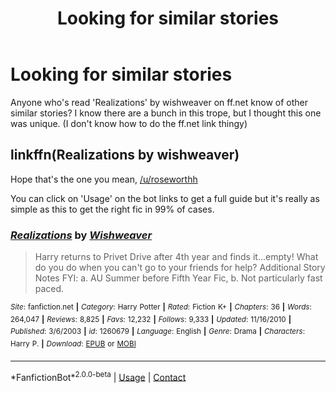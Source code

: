 #+TITLE: Looking for similar stories

* Looking for similar stories
:PROPERTIES:
:Author: roseworthh
:Score: 2
:DateUnix: 1524170497.0
:DateShort: 2018-Apr-20
:FlairText: Recommendation
:END:
Anyone who's read 'Realizations' by wishweaver on ff.net know of other similar stories? I know there are a bunch in this trope, but I thought this one was unique. (I don't know how to do the ff.net link thingy)


** linkffn(Realizations by wishweaver)

Hope that's the one you mean, [[/u/roseworthh]]

You can click on 'Usage' on the bot links to get a full guide but it's really as simple as this to get the right fic in 99% of cases.
:PROPERTIES:
:Author: hovercraft_of_eels
:Score: 3
:DateUnix: 1524172132.0
:DateShort: 2018-Apr-20
:END:

*** [[https://www.fanfiction.net/s/1260679/1/][*/Realizations/*]] by [[https://www.fanfiction.net/u/352362/Wishweaver][/Wishweaver/]]

#+begin_quote
  Harry returns to Privet Drive after 4th year and finds it...empty! What do you do when you can't go to your friends for help? Additional Story Notes FYI: a. AU Summer before Fifth Year Fic, b. Not particularly fast paced.
#+end_quote

^{/Site/:} ^{fanfiction.net} ^{*|*} ^{/Category/:} ^{Harry} ^{Potter} ^{*|*} ^{/Rated/:} ^{Fiction} ^{K+} ^{*|*} ^{/Chapters/:} ^{36} ^{*|*} ^{/Words/:} ^{264,047} ^{*|*} ^{/Reviews/:} ^{8,825} ^{*|*} ^{/Favs/:} ^{12,232} ^{*|*} ^{/Follows/:} ^{9,333} ^{*|*} ^{/Updated/:} ^{11/16/2010} ^{*|*} ^{/Published/:} ^{3/6/2003} ^{*|*} ^{/id/:} ^{1260679} ^{*|*} ^{/Language/:} ^{English} ^{*|*} ^{/Genre/:} ^{Drama} ^{*|*} ^{/Characters/:} ^{Harry} ^{P.} ^{*|*} ^{/Download/:} ^{[[http://www.ff2ebook.com/old/ffn-bot/index.php?id=1260679&source=ff&filetype=epub][EPUB]]} ^{or} ^{[[http://www.ff2ebook.com/old/ffn-bot/index.php?id=1260679&source=ff&filetype=mobi][MOBI]]}

--------------

*FanfictionBot*^{2.0.0-beta} | [[https://github.com/tusing/reddit-ffn-bot/wiki/Usage][Usage]] | [[https://www.reddit.com/message/compose?to=tusing][Contact]]
:PROPERTIES:
:Author: FanfictionBot
:Score: 1
:DateUnix: 1524172201.0
:DateShort: 2018-Apr-20
:END:
